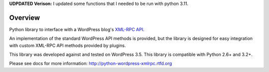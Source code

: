 **UDPDATED Verison:** I updated some functions that I needed to be run with python 3.11.

.. image:: https://travis-ci.org/maxcutler/python-wordpress-xmlrpc.svg?branch=master
    :target: https://travis-ci.org/maxcutler/python-wordpress-xmlrpc

Overview
========

Python library to interface with a WordPress blog's `XML-RPC API`__.

__ http://codex.wordpress.org/XML-RPC_Support

An implementation of the standard WordPress API methods is provided,
but the library is designed for easy integration with custom
XML-RPC API methods provided by plugins.

This library was developed against and tested on WordPress 3.5.
This library is compatible with Python 2.6+ and 3.2+.

Please see docs for more information: http://python-wordpress-xmlrpc.rtfd.org
